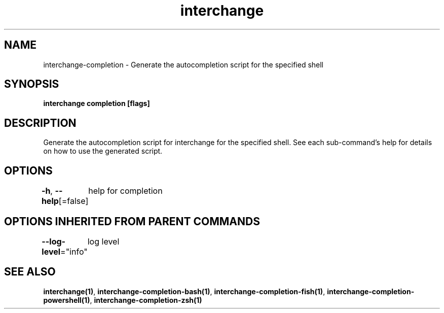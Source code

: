 .nh
.TH "interchange" "1" "Apr 2023" "Auto generated by spf13/cobra" ""

.SH NAME
.PP
interchange-completion - Generate the autocompletion script for the specified shell


.SH SYNOPSIS
.PP
\fBinterchange completion [flags]\fP


.SH DESCRIPTION
.PP
Generate the autocompletion script for interchange for the specified shell.
See each sub-command's help for details on how to use the generated script.


.SH OPTIONS
.PP
\fB-h\fP, \fB--help\fP[=false]
	help for completion


.SH OPTIONS INHERITED FROM PARENT COMMANDS
.PP
\fB--log-level\fP="info"
	log level


.SH SEE ALSO
.PP
\fBinterchange(1)\fP, \fBinterchange-completion-bash(1)\fP, \fBinterchange-completion-fish(1)\fP, \fBinterchange-completion-powershell(1)\fP, \fBinterchange-completion-zsh(1)\fP
